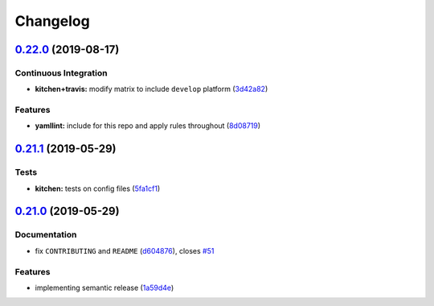
Changelog
=========

`0.22.0 <https://github.com/saltstack-formulas/sudoers-formula/compare/v0.21.1...v0.22.0>`_ (2019-08-17)
------------------------------------------------------------------------------------------------------------

Continuous Integration
^^^^^^^^^^^^^^^^^^^^^^


* **kitchen+travis:** modify matrix to include ``develop`` platform (\ `3d42a82 <https://github.com/saltstack-formulas/sudoers-formula/commit/3d42a82>`_\ )

Features
^^^^^^^^


* **yamllint:** include for this repo and apply rules throughout (\ `8d08719 <https://github.com/saltstack-formulas/sudoers-formula/commit/8d08719>`_\ )

`0.21.1 <https://github.com/saltstack-formulas/sudoers-formula/compare/v0.21.0...v0.21.1>`_ (2019-05-29)
------------------------------------------------------------------------------------------------------------

Tests
^^^^^


* **kitchen:** tests on config files (\ `5fa1cf1 <https://github.com/saltstack-formulas/sudoers-formula/commit/5fa1cf1>`_\ )

`0.21.0 <https://github.com/saltstack-formulas/sudoers-formula/compare/v0.20.0...v0.21.0>`_ (2019-05-29)
------------------------------------------------------------------------------------------------------------

Documentation
^^^^^^^^^^^^^


* fix ``CONTRIBUTING`` and ``README`` (\ `d604876 <https://github.com/saltstack-formulas/sudoers-formula/commit/d604876>`_\ ), closes `#51 <https://github.com/saltstack-formulas/sudoers-formula/issues/51>`_

Features
^^^^^^^^


* implementing semantic release (\ `1a59d4e <https://github.com/saltstack-formulas/sudoers-formula/commit/1a59d4e>`_\ )
